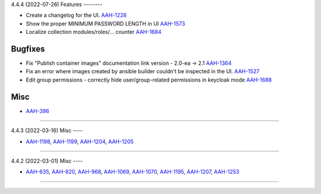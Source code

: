 4.4.4 (2022-07-26)
Features
--------

- Create a changelog for the UI.
  `AAH-1228 <https://issues.redhat.com/browse/AAH-1228>`_
- Show the proper MINIMUM PASSWORD LENGTH in UI
  `AAH-1573 <https://issues.redhat.com/browse/AAH-1573>`_
- Localize collection modules/roles/... counter
  `AAH-1684 <https://issues.redhat.com/browse/AAH-1684>`_


Bugfixes
--------

- Fix "Publish container images" documentation link version - 2.0-ea -> 2.1
  `AAH-1364 <https://issues.redhat.com/browse/AAH-1364>`_
- Fix an error where images created by ansible builder couldn't be inspected in the UI.
  `AAH-1527 <https://issues.redhat.com/browse/AAH-1527>`_
- Edit group permissions - correctly hide user/group-related permissions in keycloak mode
  `AAH-1688 <https://issues.redhat.com/browse/AAH-1688>`_


Misc
----

- `AAH-396 <https://issues.redhat.com/browse/AAH-396>`_


----


4.4.3 (2022-03-16)
Misc
----

- `AAH-1198 <https://issues.redhat.com/browse/AAH-1198>`_, `AAH-1199 <https://issues.redhat.com/browse/AAH-1199>`_, `AAH-1204 <https://issues.redhat.com/browse/AAH-1204>`_, `AAH-1205 <https://issues.redhat.com/browse/AAH-1205>`_


----


4.4.2 (2022-03-01)
Misc
----

- `AAH-635 <https://issues.redhat.com/browse/AAH-635>`_, `AAH-820 <https://issues.redhat.com/browse/AAH-820>`_, `AAH-968 <https://issues.redhat.com/browse/AAH-968>`_, `AAH-1069 <https://issues.redhat.com/browse/AAH-1069>`_, `AAH-1070 <https://issues.redhat.com/browse/AAH-1070>`_, `AAH-1195 <https://issues.redhat.com/browse/AAH-1195>`_, `AAH-1207 <https://issues.redhat.com/browse/AAH-1207>`_, `AAH-1253 <https://issues.redhat.com/browse/AAH-1253>`_


----
